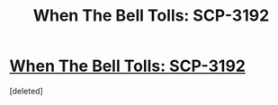 #+TITLE: When The Bell Tolls: SCP-3192

* [[http://www.scp-wiki.net/scp-3192][When The Bell Tolls: SCP-3192]]
:PROPERTIES:
:Score: 1
:DateUnix: 1507328201.0
:DateShort: 2017-Oct-07
:END:
[deleted]

